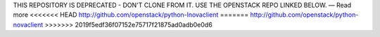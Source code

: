 THIS REPOSITORY IS DEPRECATED - DON'T CLONE FROM IT. USE THE OPENSTACK REPO LINKED BELOW. — Read more
<<<<<<< HEAD
http://github.com/openstack/python-lnovaclient
=======
http://github.com/openstack/python-novaclient
>>>>>>> 2019f5edf36f07152e75717f21875ad0adb0e0d6
